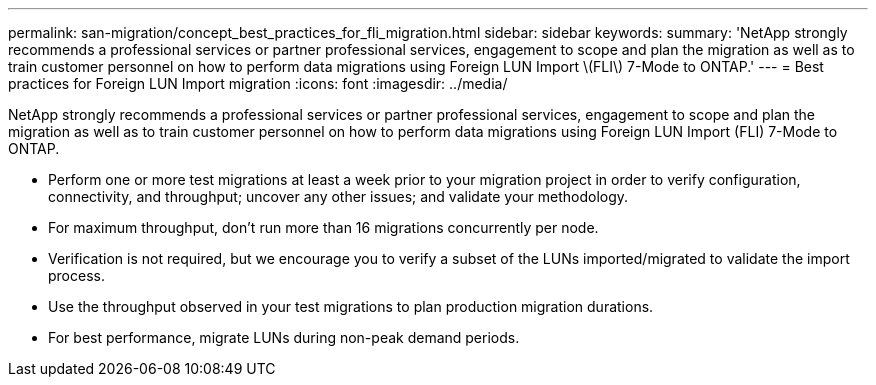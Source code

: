---
permalink: san-migration/concept_best_practices_for_fli_migration.html
sidebar: sidebar
keywords: 
summary: 'NetApp strongly recommends a professional services or partner professional services, engagement to scope and plan the migration as well as to train customer personnel on how to perform data migrations using Foreign LUN Import \(FLI\) 7-Mode to ONTAP.'
---
= Best practices for Foreign LUN Import migration
:icons: font
:imagesdir: ../media/

[.lead]
NetApp strongly recommends a professional services or partner professional services, engagement to scope and plan the migration as well as to train customer personnel on how to perform data migrations using Foreign LUN Import (FLI) 7-Mode to ONTAP.

* Perform one or more test migrations at least a week prior to your migration project in order to verify configuration, connectivity, and throughput; uncover any other issues; and validate your methodology.
* For maximum throughput, don't run more than 16 migrations concurrently per node.
* Verification is not required, but we encourage you to verify a subset of the LUNs imported/migrated to validate the import process.
* Use the throughput observed in your test migrations to plan production migration durations.
* For best performance, migrate LUNs during non-peak demand periods.
